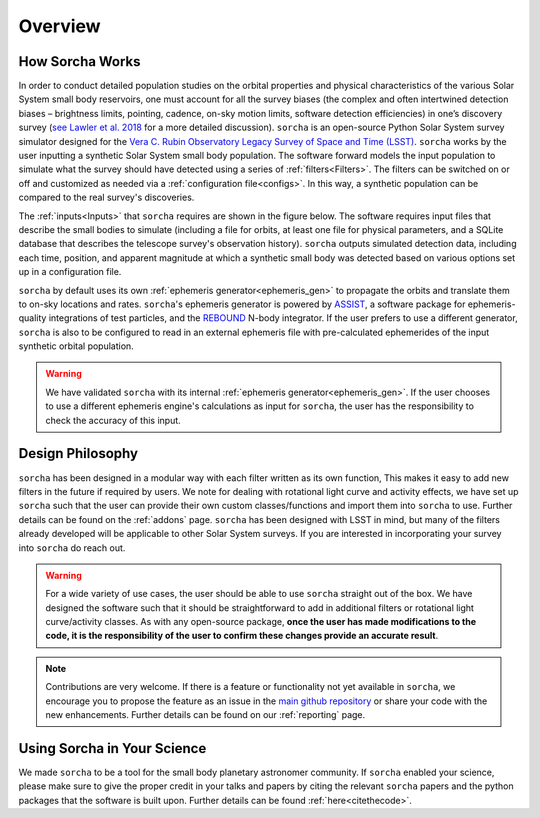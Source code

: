 Overview
=================

How Sorcha Works
-------------------------------

In order to conduct detailed population studies on the orbital properties and physical characteristics of the various Solar System small body reservoirs, one must account for all the survey biases (the complex and often intertwined detection biases – brightness limits,
pointing, cadence, on-sky motion limits, software detection efficiencies) in one’s discovery survey (`see Lawler et al. 2018 <https://ui.adsabs.harvard.edu/abs/2018FrASS...5...14L/abstract>`_ for a more detailed discussion). ``sorcha`` is an open-source Python Solar System survey simulator designed for the `Vera C. Rubin Observatory Legacy Survey of Space and Time (LSST) <https://www.lsst.org/>`_. ``sorcha`` works by the user inputting a synthetic Solar System small body population. The software forward models the input population to simulate what the survey should have detected using a series of :ref:`filters<Filters>`. The filters can be switched on or off and customized as needed via a :ref:`configuration file<configs>`. In this way, a synthetic population can be compared to the real survey's discoveries. 

The :ref:`inputs<Inputs>` that ``sorcha`` requires are shown in the figure below. The software requires input files that describe the small bodies to simulate (including a file for orbits, at least one file for physical parameters, and a SQLite database that describes the telescope survey's observation history). ``sorcha`` outputs simulated detection data, including each time, position, and apparent magnitude at which a synthetic small body was detected based on various options set up in a configuration file.


.. image:: images/survey_simulator_flow_chart.png
  :width: 800
  :alt: An overview of the inputs and outputs for Sorcha


``sorcha`` by default uses its own :ref:`ephemeris generator<ephemeris_gen>` to propagate the orbits and translate them to on-sky locations and rates. ``sorcha``'s ephemeris generator is powered by `ASSIST  <https://github.com/matthewholman/assist>`_, a software package for ephemeris-quality integrations of test particles, and the `REBOUND <https://rebound.readthedocs.io/en/latest/>`_ N-body integrator.  If the user prefers to use a different generator, ``sorcha`` is also to be configured to read in an external ephemeris file with pre-calculated ephemerides of the input synthetic orbital population.  


.. warning::
   We have validated ``sorcha`` with its internal :ref:`ephemeris generator<ephemeris_gen>`. If the user chooses to use a different ephemeris engine's calculations as input for ``sorcha``, the user has the responsibility to check the accuracy of this input.
   

Design Philosophy 
----------------------
``sorcha``  has been designed in a modular way with each filter written as its own function, This makes it easy to add new filters in the future if required by users. We note for dealing with rotational light curve and activity effects, we have set up  ``sorcha`` such that the user can provide their own custom classes/functions and import them into ``sorcha`` to use. Further details can be found on the :ref:`addons` page. ``sorcha`` has been designed with LSST in mind, but many of the filters already developed will be applicable to other Solar System surveys. If you are interested in incorporating your survey into ``sorcha`` do reach out.  

.. warning::
  For a wide variety of use cases, the user should be able to use ``sorcha`` straight out of the box. We have designed the software such that it should be straightforward to add in additional filters or rotational light curve/activity classes. As with any open-source package, **once the user has made modifications to the code, it is the responsibility of the user to confirm these changes provide an accurate result**. 
   
   
.. note::
   Contributions are very welcome. If there is a feature or functionality not yet available in ``sorcha``, we encourage you to propose the feature as an issue in the `main github repository <https://github.com/dirac-institute/survey_simulator_post_processing/issues>`_ or share your code with the new enhancements. Further details can be found on our :ref:`reporting` page.
      
Using Sorcha in Your Science
--------------------------------
We made ``sorcha`` to be a tool for the small body planetary astronomer community. If  ``sorcha``  enabled your science, please make sure to give the proper credit in your talks and papers by citing the relevant ``sorcha`` papers and the python packages that the software is built upon. Further details can be found :ref:`here<citethecode>`.
